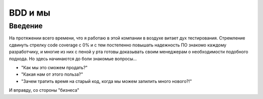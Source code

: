 ========
ВDD и мы
========

Введение
--------

На протяжении всего времени, что я работаю в этой компании в воздухе витает дух тестирования. Стремление сдвинуть стрелку code coverage с 0% и с тем постепенно повышать надежность ПО знакомо каждому разработчику, и многие из них с пеной у рта готовы доказывать своим менеджерам о необходимости подобного подхода. Но здесь начинаются до боли знакомые вопросы...

* "Как мы это сможем продать?"
* "Какая нам от этого польза?"
* "Зачем тратить время на старый код, когда мы можем запилить много нового?!"

И вправду, со стороны "бизнеса" 